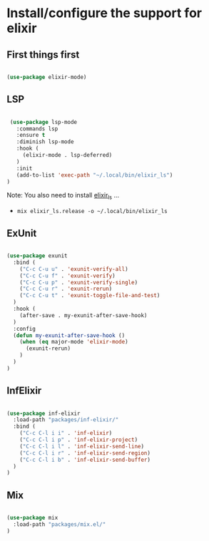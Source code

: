 * Install/configure the support for elixir

** First things first

   #+BEGIN_SRC emacs-lisp

     (use-package elixir-mode)

   #+END_SRC

** LSP

   #+BEGIN_SRC emacs-lisp

    (use-package lsp-mode
      :commands lsp
      :ensure t
      :diminish lsp-mode
      :hook (
        (elixir-mode . lsp-deferred)
      )
      :init
      (add-to-list 'exec-path "~/.local/bin/elixir_ls")
   )

   #+END_SRC

   Note: You also need to install [[https://github.com/elixir-lsp/elixir-ls][elixir_ls]] ...

   - =mix elixir_ls.release -o ~/.local/bin/elixir_ls=

** ExUnit

   #+BEGIN_SRC emacs-lisp

    (use-package exunit
      :bind (
        ("C-c C-u u" . 'exunit-verify-all)
        ("C-c C-u f" . 'exunit-verify)
        ("C-c C-u p" . 'exunit-verify-single)
        ("C-c C-u r" . 'exunit-rerun)
        ("C-c C-u t" . 'exunit-toggle-file-and-test)
      )
      :hook (
        (after-save . my-exunit-after-save-hook)
      )
      :config
      (defun my-exunit-after-save-hook ()
        (when (eq major-mode 'elixir-mode)
          (exunit-rerun)
        )
      )
    )

   #+END_SRC
** InfElixir

   #+BEGIN_SRC emacs-lisp

    (use-package inf-elixir
      :load-path "packages/inf-elixir/"
      :bind (
        ("C-c C-l i i" . 'inf-elixir)
        ("C-c C-l i p" . 'inf-elixir-project)
        ("C-c C-l i l" . 'inf-elixir-send-line)
        ("C-c C-l i r" . 'inf-elixir-send-region)
        ("C-c C-l i b" . 'inf-elixir-send-buffer)
      )
    )

   #+END_SRC
** Mix

   #+BEGIN_SRC emacs-lisp

    (use-package mix
      :load-path "packages/mix.el/"
    )

   #+END_SRC
